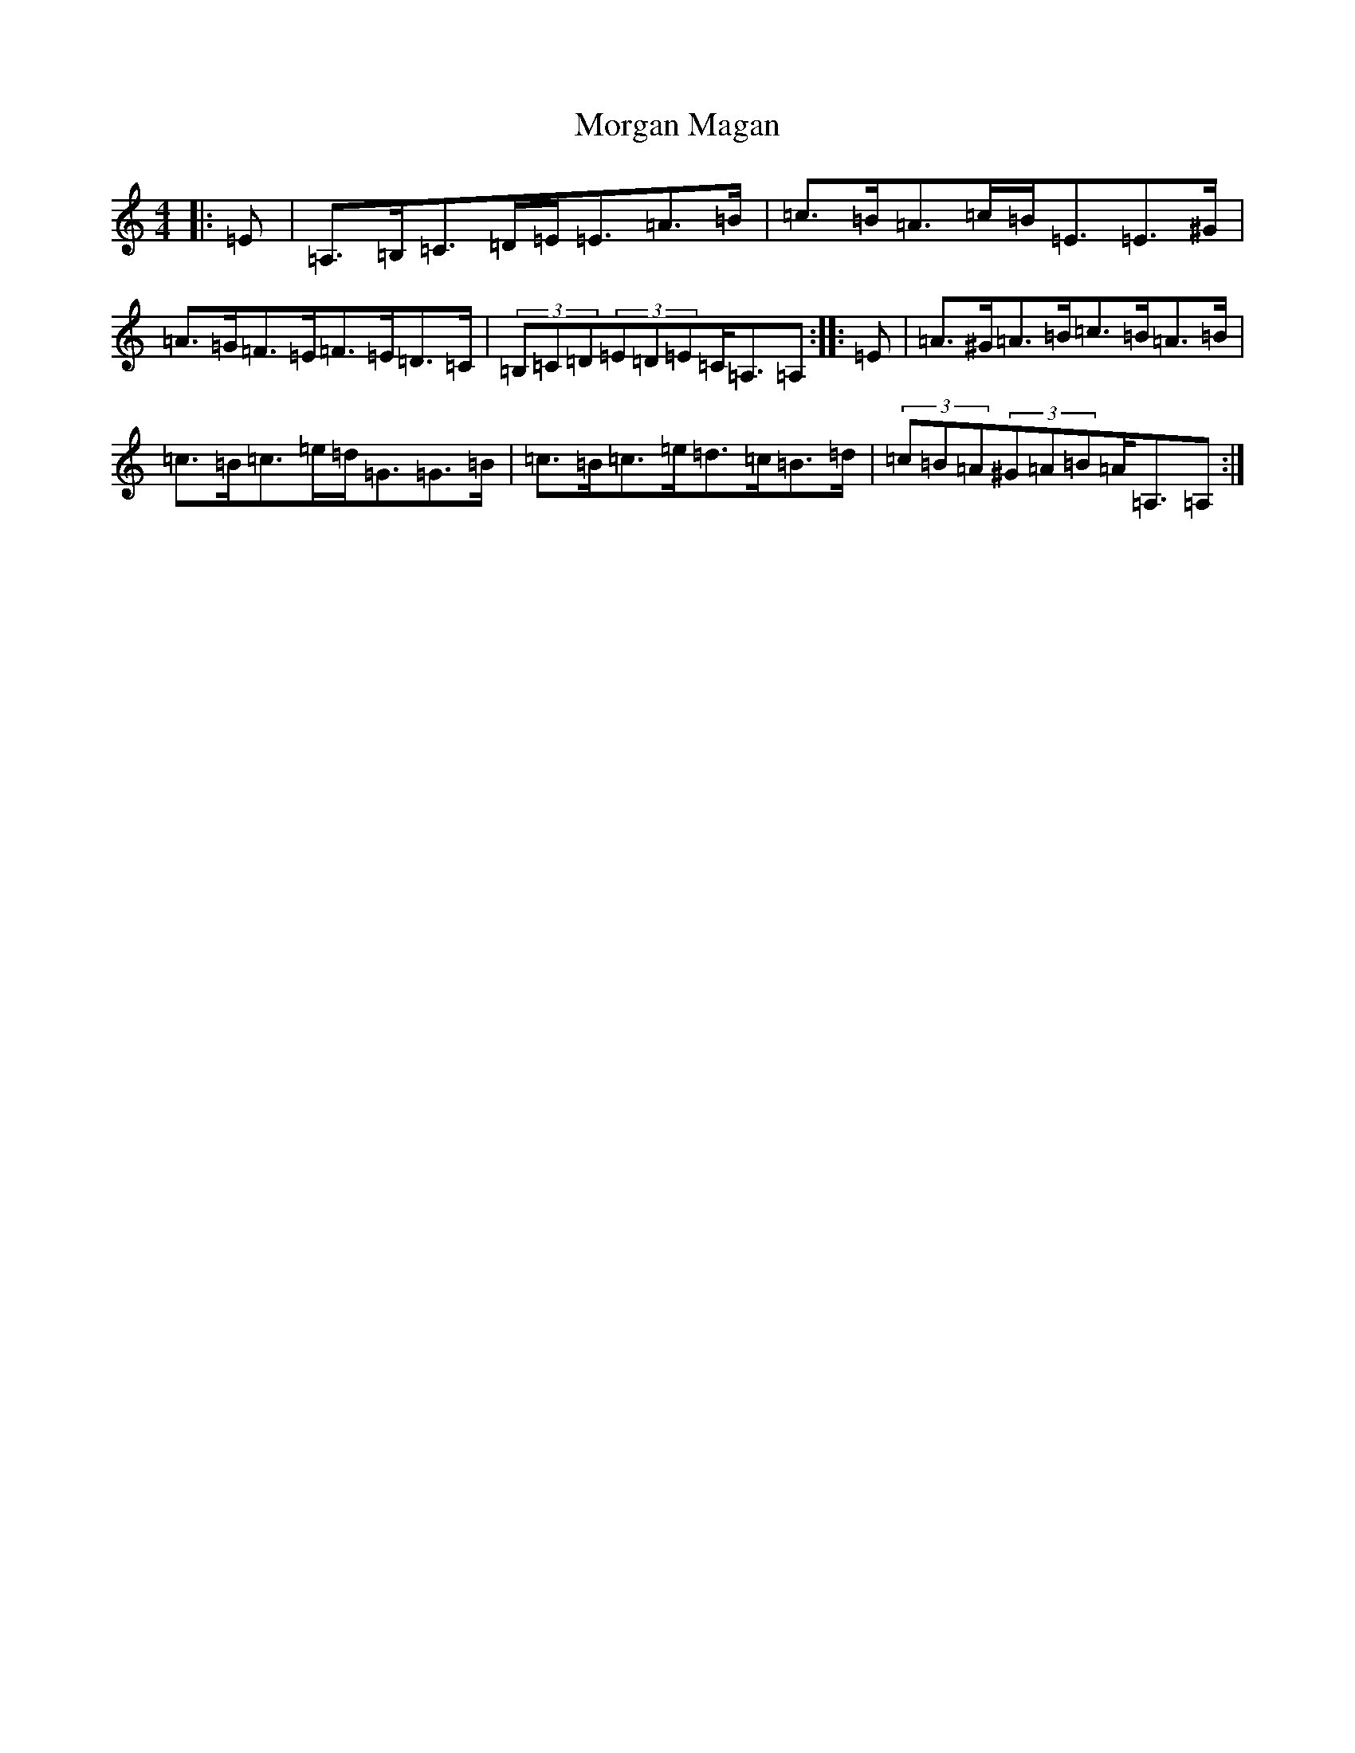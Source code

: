 X: 11124
T: Morgan Magan
S: https://thesession.org/tunes/6198#setting6198
Z: G Major
R: reel
M:4/4
L:1/8
K: C Major
|:=E|=A,>=B,=C>=D=E<=E=A>=B|=c>=B=A>=c=B<=E=E>^G|=A>=G=F>=E=F>=E=D>=C|(3=B,=C=D(3=E=D=E=C<=A,=A,:||:=E|=A>^G=A>=B=c>=B=A>=B|=c>=B=c>=e=d<=G=G>=B|=c>=B=c>=e=d>=c=B>=d|(3=c=B=A(3^G=A=B=A<=A,=A,:|